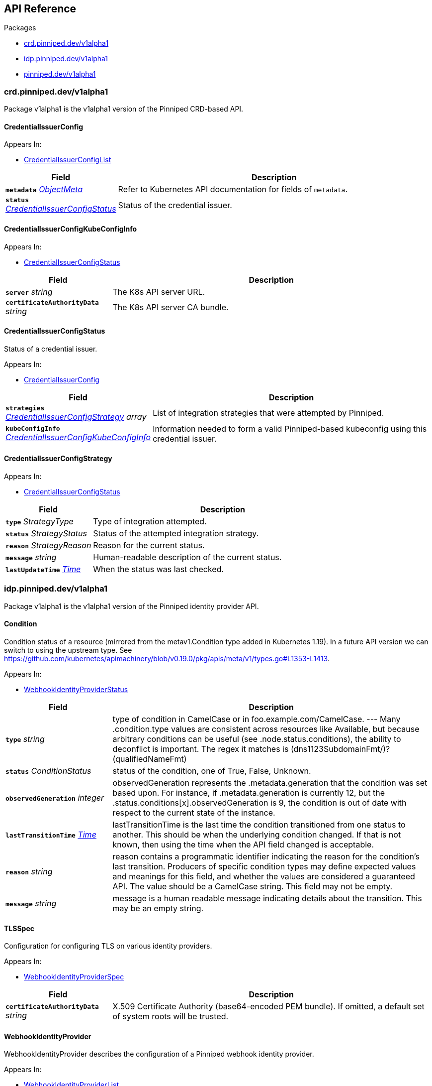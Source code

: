 // Generated documentation. Please do not edit.
:anchor_prefix: k8s-api

[id="{p}-api-reference"]
== API Reference

.Packages
- xref:{anchor_prefix}-crd-pinniped-dev-v1alpha1[$$crd.pinniped.dev/v1alpha1$$]
- xref:{anchor_prefix}-idp-pinniped-dev-v1alpha1[$$idp.pinniped.dev/v1alpha1$$]
- xref:{anchor_prefix}-pinniped-dev-v1alpha1[$$pinniped.dev/v1alpha1$$]


[id="{anchor_prefix}-crd-pinniped-dev-v1alpha1"]
=== crd.pinniped.dev/v1alpha1

Package v1alpha1 is the v1alpha1 version of the Pinniped CRD-based API.



[id="{anchor_prefix}-github-com-suzerain-io-pinniped-generated-1-19-apis-crdpinniped-v1alpha1-credentialissuerconfig"]
==== CredentialIssuerConfig 



.Appears In:
****
- xref:{anchor_prefix}-github-com-suzerain-io-pinniped-generated-1-19-apis-crdpinniped-v1alpha1-credentialissuerconfiglist[$$CredentialIssuerConfigList$$]
****

[cols="25a,75a", options="header"]
|===
| Field | Description
| *`metadata`* __link:https://kubernetes.io/docs/reference/generated/kubernetes-api/v1.19/#objectmeta-v1-meta[$$ObjectMeta$$]__ | Refer to Kubernetes API documentation for fields of `metadata`.

| *`status`* __xref:{anchor_prefix}-github-com-suzerain-io-pinniped-generated-1-19-apis-crdpinniped-v1alpha1-credentialissuerconfigstatus[$$CredentialIssuerConfigStatus$$]__ | Status of the credential issuer.
|===


[id="{anchor_prefix}-github-com-suzerain-io-pinniped-generated-1-19-apis-crdpinniped-v1alpha1-credentialissuerconfigkubeconfiginfo"]
==== CredentialIssuerConfigKubeConfigInfo 



.Appears In:
****
- xref:{anchor_prefix}-github-com-suzerain-io-pinniped-generated-1-19-apis-crdpinniped-v1alpha1-credentialissuerconfigstatus[$$CredentialIssuerConfigStatus$$]
****

[cols="25a,75a", options="header"]
|===
| Field | Description
| *`server`* __string__ | The K8s API server URL.
| *`certificateAuthorityData`* __string__ | The K8s API server CA bundle.
|===




[id="{anchor_prefix}-github-com-suzerain-io-pinniped-generated-1-19-apis-crdpinniped-v1alpha1-credentialissuerconfigstatus"]
==== CredentialIssuerConfigStatus 

Status of a credential issuer.

.Appears In:
****
- xref:{anchor_prefix}-github-com-suzerain-io-pinniped-generated-1-19-apis-crdpinniped-v1alpha1-credentialissuerconfig[$$CredentialIssuerConfig$$]
****

[cols="25a,75a", options="header"]
|===
| Field | Description
| *`strategies`* __xref:{anchor_prefix}-github-com-suzerain-io-pinniped-generated-1-19-apis-crdpinniped-v1alpha1-credentialissuerconfigstrategy[$$CredentialIssuerConfigStrategy$$] array__ | List of integration strategies that were attempted by Pinniped.
| *`kubeConfigInfo`* __xref:{anchor_prefix}-github-com-suzerain-io-pinniped-generated-1-19-apis-crdpinniped-v1alpha1-credentialissuerconfigkubeconfiginfo[$$CredentialIssuerConfigKubeConfigInfo$$]__ | Information needed to form a valid Pinniped-based kubeconfig using this credential issuer.
|===


[id="{anchor_prefix}-github-com-suzerain-io-pinniped-generated-1-19-apis-crdpinniped-v1alpha1-credentialissuerconfigstrategy"]
==== CredentialIssuerConfigStrategy 



.Appears In:
****
- xref:{anchor_prefix}-github-com-suzerain-io-pinniped-generated-1-19-apis-crdpinniped-v1alpha1-credentialissuerconfigstatus[$$CredentialIssuerConfigStatus$$]
****

[cols="25a,75a", options="header"]
|===
| Field | Description
| *`type`* __StrategyType__ | Type of integration attempted.
| *`status`* __StrategyStatus__ | Status of the attempted integration strategy.
| *`reason`* __StrategyReason__ | Reason for the current status.
| *`message`* __string__ | Human-readable description of the current status.
| *`lastUpdateTime`* __link:https://kubernetes.io/docs/reference/generated/kubernetes-api/v1.19/#time-v1-meta[$$Time$$]__ | When the status was last checked.
|===



[id="{anchor_prefix}-idp-pinniped-dev-v1alpha1"]
=== idp.pinniped.dev/v1alpha1

Package v1alpha1 is the v1alpha1 version of the Pinniped identity provider API.



[id="{anchor_prefix}-github-com-suzerain-io-pinniped-generated-1-19-apis-idp-v1alpha1-condition"]
==== Condition 

Condition status of a resource (mirrored from the metav1.Condition type added in Kubernetes 1.19). In a future API version we can switch to using the upstream type. See https://github.com/kubernetes/apimachinery/blob/v0.19.0/pkg/apis/meta/v1/types.go#L1353-L1413.

.Appears In:
****
- xref:{anchor_prefix}-github-com-suzerain-io-pinniped-generated-1-19-apis-idp-v1alpha1-webhookidentityproviderstatus[$$WebhookIdentityProviderStatus$$]
****

[cols="25a,75a", options="header"]
|===
| Field | Description
| *`type`* __string__ | type of condition in CamelCase or in foo.example.com/CamelCase. --- Many .condition.type values are consistent across resources like Available, but because arbitrary conditions can be useful (see .node.status.conditions), the ability to deconflict is important. The regex it matches is (dns1123SubdomainFmt/)?(qualifiedNameFmt)
| *`status`* __ConditionStatus__ | status of the condition, one of True, False, Unknown.
| *`observedGeneration`* __integer__ | observedGeneration represents the .metadata.generation that the condition was set based upon. For instance, if .metadata.generation is currently 12, but the .status.conditions[x].observedGeneration is 9, the condition is out of date with respect to the current state of the instance.
| *`lastTransitionTime`* __link:https://kubernetes.io/docs/reference/generated/kubernetes-api/v1.19/#time-v1-meta[$$Time$$]__ | lastTransitionTime is the last time the condition transitioned from one status to another. This should be when the underlying condition changed.  If that is not known, then using the time when the API field changed is acceptable.
| *`reason`* __string__ | reason contains a programmatic identifier indicating the reason for the condition's last transition. Producers of specific condition types may define expected values and meanings for this field, and whether the values are considered a guaranteed API. The value should be a CamelCase string. This field may not be empty.
| *`message`* __string__ | message is a human readable message indicating details about the transition. This may be an empty string.
|===


[id="{anchor_prefix}-github-com-suzerain-io-pinniped-generated-1-19-apis-idp-v1alpha1-tlsspec"]
==== TLSSpec 

Configuration for configuring TLS on various identity providers.

.Appears In:
****
- xref:{anchor_prefix}-github-com-suzerain-io-pinniped-generated-1-19-apis-idp-v1alpha1-webhookidentityproviderspec[$$WebhookIdentityProviderSpec$$]
****

[cols="25a,75a", options="header"]
|===
| Field | Description
| *`certificateAuthorityData`* __string__ | X.509 Certificate Authority (base64-encoded PEM bundle). If omitted, a default set of system roots will be trusted.
|===


[id="{anchor_prefix}-github-com-suzerain-io-pinniped-generated-1-19-apis-idp-v1alpha1-webhookidentityprovider"]
==== WebhookIdentityProvider 

WebhookIdentityProvider describes the configuration of a Pinniped webhook identity provider.

.Appears In:
****
- xref:{anchor_prefix}-github-com-suzerain-io-pinniped-generated-1-19-apis-idp-v1alpha1-webhookidentityproviderlist[$$WebhookIdentityProviderList$$]
****

[cols="25a,75a", options="header"]
|===
| Field | Description
| *`metadata`* __link:https://kubernetes.io/docs/reference/generated/kubernetes-api/v1.19/#objectmeta-v1-meta[$$ObjectMeta$$]__ | Refer to Kubernetes API documentation for fields of `metadata`.

| *`spec`* __xref:{anchor_prefix}-github-com-suzerain-io-pinniped-generated-1-19-apis-idp-v1alpha1-webhookidentityproviderspec[$$WebhookIdentityProviderSpec$$]__ | Spec for configuring the identity provider.
| *`status`* __xref:{anchor_prefix}-github-com-suzerain-io-pinniped-generated-1-19-apis-idp-v1alpha1-webhookidentityproviderstatus[$$WebhookIdentityProviderStatus$$]__ | Status of the identity provider.
|===




[id="{anchor_prefix}-github-com-suzerain-io-pinniped-generated-1-19-apis-idp-v1alpha1-webhookidentityproviderspec"]
==== WebhookIdentityProviderSpec 

Spec for configuring a webhook identity provider.

.Appears In:
****
- xref:{anchor_prefix}-github-com-suzerain-io-pinniped-generated-1-19-apis-idp-v1alpha1-webhookidentityprovider[$$WebhookIdentityProvider$$]
****

[cols="25a,75a", options="header"]
|===
| Field | Description
| *`endpoint`* __string__ | Webhook server endpoint URL.
| *`tls`* __xref:{anchor_prefix}-github-com-suzerain-io-pinniped-generated-1-19-apis-idp-v1alpha1-tlsspec[$$TLSSpec$$]__ | TLS configuration.
|===


[id="{anchor_prefix}-github-com-suzerain-io-pinniped-generated-1-19-apis-idp-v1alpha1-webhookidentityproviderstatus"]
==== WebhookIdentityProviderStatus 

Status of a webhook identity provider.

.Appears In:
****
- xref:{anchor_prefix}-github-com-suzerain-io-pinniped-generated-1-19-apis-idp-v1alpha1-webhookidentityprovider[$$WebhookIdentityProvider$$]
****

[cols="25a,75a", options="header"]
|===
| Field | Description
| *`conditions`* __xref:{anchor_prefix}-github-com-suzerain-io-pinniped-generated-1-19-apis-idp-v1alpha1-condition[$$Condition$$]__ | Represents the observations of an identity provider's current state.
|===



[id="{anchor_prefix}-pinniped-dev-v1alpha1"]
=== pinniped.dev/v1alpha1

Package v1alpha1 is the v1alpha1 version of the Pinniped aggregated API.



[id="{anchor_prefix}-github-com-suzerain-io-pinniped-generated-1-19-apis-pinniped-v1alpha1-credentialrequest"]
==== CredentialRequest 

CredentialRequest submits an IDP-specific credential to Pinniped in exchange for a cluster-specific credential.

.Appears In:
****
- xref:{anchor_prefix}-github-com-suzerain-io-pinniped-generated-1-19-apis-pinniped-v1alpha1-credentialrequestlist[$$CredentialRequestList$$]
****

[cols="25a,75a", options="header"]
|===
| Field | Description
| *`metadata`* __link:https://kubernetes.io/docs/reference/generated/kubernetes-api/v1.19/#objectmeta-v1-meta[$$ObjectMeta$$]__ | Refer to Kubernetes API documentation for fields of `metadata`.

| *`spec`* __xref:{anchor_prefix}-github-com-suzerain-io-pinniped-generated-1-19-apis-pinniped-v1alpha1-credentialrequestspec[$$CredentialRequestSpec$$]__ | 
| *`status`* __xref:{anchor_prefix}-github-com-suzerain-io-pinniped-generated-1-19-apis-pinniped-v1alpha1-credentialrequeststatus[$$CredentialRequestStatus$$]__ | 
|===


[id="{anchor_prefix}-github-com-suzerain-io-pinniped-generated-1-19-apis-pinniped-v1alpha1-credentialrequestcredential"]
==== CredentialRequestCredential 

CredentialRequestCredential is the cluster-specific credential returned on a successful CredentialRequest. It contains either a valid bearer token or a valid TLS certificate and corresponding private key for the cluster.

.Appears In:
****
- xref:{anchor_prefix}-github-com-suzerain-io-pinniped-generated-1-19-apis-pinniped-v1alpha1-credentialrequeststatus[$$CredentialRequestStatus$$]
****

[cols="25a,75a", options="header"]
|===
| Field | Description
| *`expirationTimestamp`* __link:https://kubernetes.io/docs/reference/generated/kubernetes-api/v1.19/#time-v1-meta[$$Time$$]__ | ExpirationTimestamp indicates a time when the provided credentials expire.
| *`token`* __string__ | Token is a bearer token used by the client for request authentication.
| *`clientCertificateData`* __string__ | PEM-encoded client TLS certificates (including intermediates, if any).
| *`clientKeyData`* __string__ | PEM-encoded private key for the above certificate.
|===




[id="{anchor_prefix}-github-com-suzerain-io-pinniped-generated-1-19-apis-pinniped-v1alpha1-credentialrequestspec"]
==== CredentialRequestSpec 

CredentialRequestSpec is the specification of a CredentialRequest, expected on requests to the Pinniped API

.Appears In:
****
- xref:{anchor_prefix}-github-com-suzerain-io-pinniped-generated-1-19-apis-pinniped-v1alpha1-credentialrequest[$$CredentialRequest$$]
****

[cols="25a,75a", options="header"]
|===
| Field | Description
| *`type`* __CredentialType__ | Type of credential.
| *`token`* __xref:{anchor_prefix}-github-com-suzerain-io-pinniped-generated-1-19-apis-pinniped-v1alpha1-credentialrequesttokencredential[$$CredentialRequestTokenCredential$$]__ | Token credential (when Type == TokenCredentialType).
|===


[id="{anchor_prefix}-github-com-suzerain-io-pinniped-generated-1-19-apis-pinniped-v1alpha1-credentialrequeststatus"]
==== CredentialRequestStatus 

CredentialRequestStatus is the status of a CredentialRequest, returned on responses to the Pinniped API.

.Appears In:
****
- xref:{anchor_prefix}-github-com-suzerain-io-pinniped-generated-1-19-apis-pinniped-v1alpha1-credentialrequest[$$CredentialRequest$$]
****

[cols="25a,75a", options="header"]
|===
| Field | Description
| *`credential`* __xref:{anchor_prefix}-github-com-suzerain-io-pinniped-generated-1-19-apis-pinniped-v1alpha1-credentialrequestcredential[$$CredentialRequestCredential$$]__ | A Credential will be returned for a successful credential request.
| *`message`* __string__ | An error message will be returned for an unsuccessful credential request.
|===


[id="{anchor_prefix}-github-com-suzerain-io-pinniped-generated-1-19-apis-pinniped-v1alpha1-credentialrequesttokencredential"]
==== CredentialRequestTokenCredential 

CredentialRequestTokenCredential holds a bearer token issued by an upstream identity provider.

.Appears In:
****
- xref:{anchor_prefix}-github-com-suzerain-io-pinniped-generated-1-19-apis-pinniped-v1alpha1-credentialrequestspec[$$CredentialRequestSpec$$]
****

[cols="25a,75a", options="header"]
|===
| Field | Description
| *`value`* __string__ | Value of the bearer token supplied with the credential request.
|===



